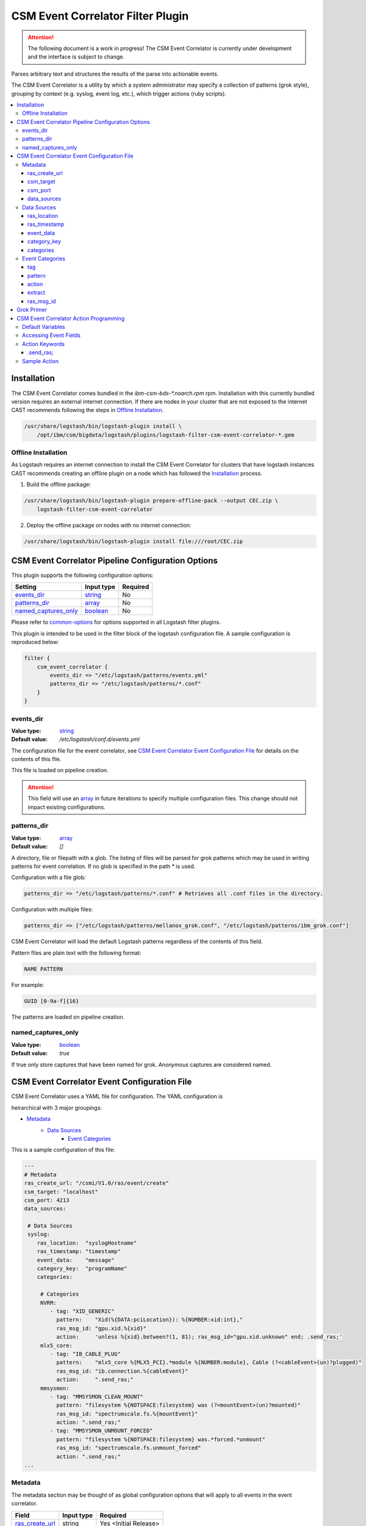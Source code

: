 .. _csm-event-correlator-config:

CSM Event Correlator Filter Plugin
==================================

.. attention:: The following document is a work in progress! The CSM Event Correlator is currently
    under development and the interface is subject to change. 

Parses arbitrary text and structures the results of the parse into actionable events.

The CSM Event Correlator is a utility by which a system administrator may specify a collection
of patterns (grok style), grouping by context (e.g. syslog, event log, etc.), which trigger 
actions (ruby scripts).

.. contents::
   :local:


Installation
------------

The CSM Event Correlator comes bundled in the `ibm-csm-bds-*.noarch.rpm` rpm. Installation
with this currently bundled version requires an external internet connection. If there are nodes in
your cluster that are not exposed to the internet CAST recommends following the steps in 
`Offline Installation`_.

.. code:: bash
    
    /usr/share/logstash/bin/logstash-plugin install \
        /opt/ibm/csm/bigdata/logstash/plugins/logstash-filter-csm-event-correlator-*.gem


.. _offline-cec-install:

Offline Installation
^^^^^^^^^^^^^^^^^^^^

As Logstash requires an internet connection to install the CSM Event Correlator for clusters
that have logstash instances CAST recommends creating an offline plugin on a node which has
followed the `Installation`_ process.

1. Build the offline package:

.. code-block:: bash

    /usr/share/logstash/bin/logstash-plugin prepare-offline-pack --output CEC.zip \
        logstash-filter-csm-event-correlator

2. Deploy the offline package on nodes with no internet connection:

.. code-block:: bash
    
    /usr/share/logstash/bin/logstash-plugin install file:///root/CEC.zip

CSM Event Correlator Pipeline Configuration Options
---------------------------------------------------
This plugin supports the following configuration options:

+------------------------+-------------+----------+
| Setting                | Input type  | Required |
+========================+=============+==========+
| `events_dir`_          | `string`_   | No       |
+------------------------+-------------+----------+
| `patterns_dir`_        | `array`_    | No       |
+------------------------+-------------+----------+
| `named_captures_only`_ | `boolean`_  | No       |
+------------------------+-------------+----------+

Please refer to `common-options`_ for options supported in all Logstash
filter plugins.

This plugin is intended to be used in the filter block of the logstash configuration file.
A sample configuration is reproduced below:

.. code-block:: none

    filter {
        csm_event_correlator {
            events_dir => "/etc/logstash/patterns/events.yml"
            patterns_dir => "/etc/logstash/patterns/*.conf"
        }
    }

events_dir
^^^^^^^^^^
:Value type: `string`_
:Default value:  `/etc/logstash/conf.d/events.yml`

The configuration file for the event correlator, see `CSM Event Correlator Event Configuration File`_
for details on the contents of this file.

This file is loaded on pipeline creation.

.. attention:: This field will use an `array`_ in future iterations to specify multiple configuration
    files. This change should not impact existing configurations.

patterns_dir
^^^^^^^^^^^^
:Value type: `array`_
:Default value: `[]`

A directory, file or filepath with a glob. The listing of files will be parsed for grok patterns
which may be used in writing patterns for event correlation. If no glob is specified in the path
`*` is used.

Configuration with a file glob:

.. code-block:: ruby
    
    patterns_dir => "/etc/logstash/patterns/*.conf" # Retrieves all .conf files in the directory.

Configuration with multiple files:

.. code-block:: ruby
   
   patterns_dir => ["/etc/logstash/patterns/mellanox_grok.conf", "/etc/logstash/patterns/ibm_grok.conf"]

CSM Event Correlator will load the default Logstash patterns regardless of the contents of this
field.

Pattern files are plain text with the following format:

.. code-block:: ruby
    
    NAME PATTERN

For example:

.. code-block:: ruby

    GUID [0-9a-f]{16}

The patterns are loaded on pipeline creation.

named_captures_only
^^^^^^^^^^^^^^^^^^^
:Value type: `boolean`_
:Default value: `true`

If true only store captures that have been named for grok. `Anonymous` captures are considered 
named.

CSM Event Correlator Event Configuration File
---------------------------------------------

CSM Event Correlator uses a YAML file for configuration. The YAML configuration is

heirarchical with 3 major groupings:

* `Metadata`_
    * `Data Sources`_
        * `Event Categories`_

This is a sample configuration of this file:

.. code-block:: YAML

    ---
    # Metadata
    ras_create_url: "/csmi/V1.0/ras/event/create"
    csm_target: "localhost"
    csm_port: 4213
    data_sources:
    
     # Data Sources
     syslog:
        ras_location:  "syslogHostname"
        ras_timestamp: "timestamp"
        event_data:    "message"
        category_key:  "programName"
        categories:
    
         # Categories
         NVRM:
            - tag: "XID_GENERIC"
              pattern:    "Xid(%{DATA:pciLocation}): %{NUMBER:xid:int},"
              ras_msg_id: "gpu.xid.%{xid}"
              action:     'unless %{xid}.between?(1, 81); ras_msg_id="gpu.xid.unknown" end; .send_ras;'
         mlx5_core:
            - tag: "IB_CABLE_PLUG"
              pattern:    "mlx5_core %{MLX5_PCI}.*module %{NUMBER:module}, Cable (?<cableEvent>(un)?plugged)"
              ras_msg_id: "ib.connection.%{cableEvent}"
              action:     ".send_ras;"
         mmsysmon:
            - tag: "MMSYSMON_CLEAN_MOUNT"
              pattern: "filesystem %{NOTSPACE:filesystem} was (?<mountEvent>(un)?mounted)"
              ras_msg_id: "spectrumscale.fs.%{mountEvent}"
              action: ".send_ras;"
            - tag: "MMSYSMON_UNMOUNT_FORCED"
              pattern: "filesystem %{NOTSPACE:filesystem} was.*forced.*unmount"
              ras_msg_id: "spectrumscale.fs.unmount_forced"
              action: ".send_ras;" 
    ...


Metadata
^^^^^^^^

The metadata section may be thought of as global configuration options that will apply to all events
in the event correlator. 

+-------------------+------------+----------------------+
| Field             | Input type | Required             |
+===================+============+======================+
| `ras_create_url`_ | string     | Yes <Initial Release>|
+-------------------+------------+----------------------+
| `csm_target`_     | string     | Yes <Initial Release>|
+-------------------+------------+----------------------+
| `csm_port`_       | integer    | Yes <Initial Release>|
+-------------------+------------+----------------------+
| `data_sources`_   | map        | Yes                  |
+-------------------+------------+----------------------+

ras_create_url
**************
:Value type: string
:Sample value: `/csmi/V1.0/ras/event/create`

Specifies the REST create resource on the node runnning the CSM REST Daemon. This path will be
used by the `.send_ras;` utility.

.. attention:: In a future release `/csmi/V1.0/ras/event/create` will be the default value.

csm_target
**********
:Value type: string
:Sample value: `127.0.0.1`

A server running the CSM REST daemon. This server will be used to generate ras events with the
`.send_ras;` utility.

.. attention:: In a future release `127.0.0.1` will be the default value.

csm_port
********
:Value type: integer
:Sample value: `4213`

The port on the server running the CSM REST daemon. This port will be used to connect by the 
`.send_ras;` utility.

.. attention:: In a future release `4213` will be the default value.

data_sources
************
:Value type: map

A mapping of data sources to event correlation rules. The key of the `data_sources` field 
matches `type` field of the logstash event processed by the filter plugin. The type field
may be set in the `input` section of the logstash configuration file.

Below is an example of setting the type of all incoming communication on the `10515` tcp port to
have the `syslog` `type`:

.. code-block:: none

    input {
        tcp {
            port => 10515
            type => "syslog"
        }
    }

The YAML configuration file for the `syslog` data source would then look something like this:

.. code-block:: YAML

        syslog:
            # Event Data Sources configuration settings.
        # More data sources.

The YAML configuration uses this structure to reduce the pattern space for event matching. If the
user doesn't configure a type in this `data_sources` map CSM will discard events of that type for
consideration in event correlation.


Data Sources
^^^^^^^^^^^^

Event data sources are entries in the `data_sources`_ map.
Each data source has a set of configuration options which allow the event correlator to parse
the structured data of the logstash event being checked for event corelation/action generation.

This section has the following configuration fields:

+------------------+------------+----------------------+
| Field            | Input type | Required             |
+==================+============+======================+
| `ras_location`_  | string     | Yes <Initial release>|
+------------------+------------+----------------------+
| `ras_timestamp`_ | string     | Yes <Initial release>|
+------------------+------------+----------------------+
| `event_data`_    | string     | Yes                  |
+------------------+------------+----------------------+
| `category_key`_  | string     | Yes                  |
+------------------+------------+----------------------+
| `categories`_    | map        | Yes                  |
+------------------+------------+----------------------+

ras_location
************
:Value type: string
:Sample value: `syslogHostname`

Specifies a field in the logstash event received by the filter. The contents of this
field are then used to generate the ras event spawned with the `.send_ras;` utility. 

The referenced data is used in the `location_name` of the of the REST payload sent by `.send_ras;`.

For example, assume an event is being processed by the filter. This event has the field 
`syslogHostname` populated at some point in the pipeline's execution to have the value of `cn1`.
It is determined that this event was worth responding to and a RAS event is created. Since
`ras_location` was set to `syslogHostname` the value of `cn1` is POSTed to the CSM REST daemon
when creating the RAS event.

ras_timestamp
*************
:Value type: string
:Sample value: `timestamp`

Specifies a field in the logstash event received by the filter. The contents of this
field are then used to generate the ras event spawned with the `.send_ras;` utility. 

The referenced data is used in the `time_stamp` of the of the REST payload sent by `.send_ras;`.

For example, assume an event is being processed by the filter. This event has the field 
`timestamp` populated at some point in the pipeline's execution to have the value of 
*Wed Feb 28 13:51:19 EST 2018*. It is determined that this event was worth responding to 
and a RAS event is created. Since `ras_timestamp` was set to `timestamp` the value of 
*Wed Feb 28 13:51:19 EST 2018* is POSTed to the CSM REST daemon when creating the RAS event.

event_data
**********
:Value type: string
:Sample value: `message`

Specifies a field in the logstash event received by the filter. The contents of this field
are matched against the specified patterns. 

.. attention:: This is the data checked for event correlation once the event list has been selected,
    make sure the correct event field is specified.

category_key
************
:Value type: string
:Sample value: `programName`

Specifies a field in the logstash event received by the filter. The contents of this field
are used to select the category in the `categories` map. 

categories
**********
:Value type: map

A mapping of data sources categories to event correlation rules. The key of the `categories` field
matches field specified by `category_key`. In the included example this is the program name of a 
syslog event.

This mapping exists to reduce the number of pattern matches performed per event. Events that don't
have a match in the categories map are ignored when performing further pattern matches.

Each entry in this map is an array of event correlation rules with the schema described in 
`Event Categories`_. Please consult the sample for 
formatting examples for this section of the configuration.

Event Categories
^^^^^^^^^^^^^^^^

Event categories are entries in the `categories`_ map.
Each category has a list of tagged configuration options which specify an event correlation rule.

This section has the following configuration fields:

+---------------+------------+-----------------------+
| Field         | Input type | Required              |
+===============+============+=======================+
| `tag`_        | string     | No                    |
+---------------+------------+-----------------------+
| `pattern`_    | string     | Yes <Initial Release> |
+---------------+------------+-----------------------+
| `action`_     | string     | Yes <Initial Release> |
+---------------+------------+-----------------------+
| `extract`_    | boolean    | No                    |
+---------------+------------+-----------------------+
| `ras_msg_id`_ | string     | No <Needed for RAS>   |
+---------------+------------+-----------------------+

tag
***
:Value type: string
:Sample value: `XID_GENERIC`

A tag to identify the event correlation rule in the plugin. If not specified an internal identifier
will be specified by the plugin. Tags starting with `.` will be rejected at the load phase as 
this is a reserved pattern for internal tag generation.

.. note:: In the current release this mechanism is not fully implemented.

pattern
*******
:Value type: string
:Sample value: `mlx5_core %{MLX5_PCI}.*module %{NUMBER:module}, Cable (?<cableEvent>(un)?plugged)`

A grok based pattern, follows the rules specified in `Grok Primer`_.
This pattern will save any pattern match extractions to the event travelling through the pipeline. 
Additionally, any extractions will be accessible to the `action` to drive behavior. 

action
******
:Value type: string
:Sample value: `unless %{xid}.between?(1, 81); ras_msg_id="gpu.xid.unknown" end; .send_ras;`

A ruby script describing an action to take in response to an event. The `action` is taken when
an event is matched. The plugin will compile these scripts at load time, cancelling the startup
if invalid scripts are specified.

This script follows the rules specified in `CSM Event Correlator Action Programming`_.

extract
*******
:Value type: boolean
:Default value: false

By default the Event Correlator doesn't save the extract pattern matches in `pattern`_ to the final event
shipped to elastic search or your big data platform of choice. To save the pattern extraction
this field must be set to true.

.. note:: This field does not impact the writing of `action`_ scripts.

ras_msg_id
**********
:Value type: string
:Sample value: `gpu.xid.%{xid}`

A string representing the ras message id in event creation. This string may specify fields in the 
event object through use of the `%{FIELD_NAME}` pattern. The plugin will attempt to populate
the string using this formatting before passing to the action processor.

For example, if the event has a field `xid` with value `42` the pattern `gpu.xid.%{xid}` will resolve
to `gpu.xid.42`.

Grok Primer
-----------

CSM Event Correlator uses grok to drive pattern matching. 

Grok is a regular expression pattern checking utility. A typical grok pattern has the following
syntax: `%{PATTERN_NAME:EXTRACTED_NAME}`

`PATTERN_NAME` is the name of a grok pattern specified in a pattern file or in the default Logstash
pattern space. Samples include `NUMBER`, `IP` and `WORD`. 

`EXTRACTED_NAME` is the identifier to be assigned to the text in the event context. The 
`EXTRACTED_NAME` will be accessible in the action through use of the `%{EXTRACTED_NAME}` pattern
as described later. `EXTRACTED_NAME` identifiers are added to the big data record in elasticsearch.
The `EXTRACTED_NAME` section is optional, patterns without the `EXTRACTED_NAME` are matched, but
not extracted.

For specifying custom patterns refer to `custom patterns`_.

A grok pattern may also use raw regular expressions to perform non-extracting pattern matches.
`Anonymous` extraction patterns may be specified with the following syntax: `(?<EXTRACTED_NAME>REGEX)`

`EXTRACTED_NAME` in the `anonymous` extraction pattern is identical to the named pattern. `REGEX` is
a standard regular expression.

CSM Event Correlator Action Programming
---------------------------------------

Programming actions is a central part of the CSM Event Correlator. This plugin supports action scripting
using ruby. The action script supplied to the pipeline is converted to an anonymous function which
is invoked when the event is processed.

Default Variables
^^^^^^^^^^^^^^^^^

The action script has a number of variables which are acessible to action writers:

+--------------+-----------------+----------------------------------------------------------------+
| Variable     | Type            | Description                                                    |
+==============+=================+================================================================+
| event        | LogStash::Event | The event the action is generated for, getters provided.       |
+--------------+-----------------+----------------------------------------------------------------+
| ras_msg_id   | string          | The ras message id, formatted.                                 |
+--------------+-----------------+----------------------------------------------------------------+
| ras_location | string          | The location the RAS event originated from, parsed from event. |
+--------------+-----------------+----------------------------------------------------------------+
| ras_timestamp| string          | The timestamp to assign to the RAS event.                      |
+--------------+-----------------+----------------------------------------------------------------+
| raw_data     | string          | The raw data which generated the action.                       |
+--------------+-----------------+----------------------------------------------------------------+

The user may directly influence any of these fields in their action script, however it is recommended
that the user take caution when manipulating the `event` as the contents of this field are ultimately
written to any Logstash targets. The `event` members may be accessed using the `%{field}` syntax.

The `ras_msg_id`, `ras_location`, `ras_timestamp`, and `raw_data` fields are used with the 
`.send_ras;` action keyword.

Accessing Event Fields
^^^^^^^^^^^^^^^^^^^^^^

Event fields are commonly used to drive event actions. These fields may be specified by the 
event corelation rule or other Logstash plugins. Due to the importance of this pattern the 
CSM Event Correlator provides a special syntaxtic sugar for field access `%{FIELD_NAME}`.

This syntax is interpreted as `event.get(FIELD_NAME)` where the field name is a field in the 
event. If the field was not present the field will be interpreted as `nil`.

Action Keywords
^^^^^^^^^^^^^^^

Several action keywords are provided to abstract or reduce the code written in the actions. 
Action keywords always start with a `.` and end with a `;`.


.send_ras; 
**********
Creates a ras event with `msg_id` == `ras_msg_id`, `location_name` == `ras_location`, 
`time_stamp` == `ras_timestamp`, and `raw_data` == `raw_data`.

Currently only issues RESTful create requests. Planned improvements add local calls.

.. TODO Rewrite this documentation.

.. attention:: A clarification for this section will be provided in the near future. (5/18/2018 jdunham@us.ibm.com)

Sample Action
^^^^^^^^^^^^^

Using the above tools an action may be written that:
 1. Processes a field in the event, checking to see it's in a valid range.

    .. code-block:: ruby

        unless %{xid}.between?(1, 81);

 2. Sets the message id to a default value if the field is not within range.

    .. code-block:: ruby
    
        ras_msg_id="gpu.xid.unknown" end;

 3. Generate a ras message with the new id.

    .. code-block:: ruby
    
        .send_ras;

All together it becomes:

.. code-block:: ruby

    unless %{xid}.between?(1, 81); ras_msg_id="gpu.xid.unknown" end; .send_ras;

This action script is then compiled and stored by the plugin at load time then executed when
actions are triggered by events.

.. Links
.. _common-options: https://www.elastic.co/guide/en/elasticsearch/reference/current/common-options.html
.. _array: https://www.elastic.co/guide/en/elasticsearch/reference/current/array.html
.. _string: https://www.elastic.co/guide/en/elasticsearch/reference/current/text.html
.. _boolean: https://www.elastic.co/guide/en/elasticsearch/reference/current/boolean.html
.. _custom patterns: https://github.com/logstash-plugins/logstash-patterns-core/tree/master/patterns
